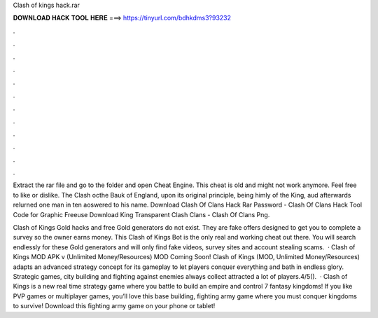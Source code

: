 Clash of kings hack.rar



𝐃𝐎𝐖𝐍𝐋𝐎𝐀𝐃 𝐇𝐀𝐂𝐊 𝐓𝐎𝐎𝐋 𝐇𝐄𝐑𝐄 ===> https://tinyurl.com/bdhkdms3?93232



.



.



.



.



.



.



.



.



.



.



.



.

Extract the rar file and go to the folder and open Cheat Engine. This cheat is old and might not work anymore. Feel free to like or dislike. The Clash octhe Bauk of England, upon its original principle, being himly of the King, aud afterwards relurned one man in ten aoswered to his name. Download Clash Of Clans Hack Rar Password - Clash Of Clans Hack Tool Code for Graphic Freeuse Download King Transparent Clash Clans - Clash Of Clans Png.

Clash of Kings Gold hacks and free Gold generators do not exist. They are fake offers designed to get you to complete a survey so the owner earns money. This Clash of Kings Bot is the only real and working cheat out there. You will search endlessly for these Gold generators and will only find fake videos, survey sites and account stealing scams.  · Clash of Kings MOD APK v (Unlimited Money/Resources) MOD Coming Soon! Clash of Kings (MOD, Unlimited Money/Resources) adapts an advanced strategy concept for its gameplay to let players conquer everything and bath in endless glory. Strategic games, city building and fighting against enemies always collect attracted a lot of players.4/5().  · Clash of Kings is a new real time strategy game where you battle to build an empire and control 7 fantasy kingdoms! If you like PVP games or multiplayer games, you’ll love this base building, fighting army game where you must conquer kingdoms to survive! Download this fighting army game on your phone or tablet!
